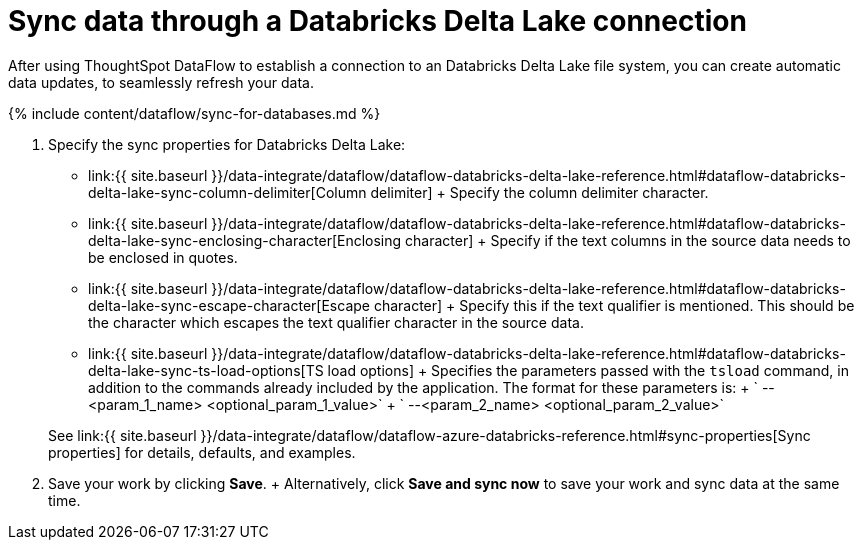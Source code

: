= Sync data through a Databricks Delta Lake connection
:last_updated: 10/24/2020


:toc: true

After using ThoughtSpot DataFlow to establish a connection to an Databricks Delta Lake file system, you can create automatic data updates, to seamlessly refresh your data.

{% include content/dataflow/sync-for-databases.md %}

. Specify the sync properties for Databricks Delta Lake:
 ** link:{{ site.baseurl }}/data-integrate/dataflow/dataflow-databricks-delta-lake-reference.html#dataflow-databricks-delta-lake-sync-column-delimiter[Column delimiter] + Specify the column delimiter character.
 ** link:{{ site.baseurl }}/data-integrate/dataflow/dataflow-databricks-delta-lake-reference.html#dataflow-databricks-delta-lake-sync-enclosing-character[Enclosing character] + Specify if the text columns in the source data needs to be enclosed in quotes.
 ** link:{{ site.baseurl }}/data-integrate/dataflow/dataflow-databricks-delta-lake-reference.html#dataflow-databricks-delta-lake-sync-escape-character[Escape character] + Specify this if the text qualifier is mentioned.
This should be the character which escapes the text qualifier character in the source data.
 ** link:{{ site.baseurl }}/data-integrate/dataflow/dataflow-databricks-delta-lake-reference.html#dataflow-databricks-delta-lake-sync-ts-load-options[TS load options] + Specifies the parameters passed with the `tsload` command, in addition to the commands already included by the application.
The format for these parameters is: + ` --<param_1_name> <optional_param_1_value>` + ` --<param_2_name> <optional_param_2_value>`

+
See link:{{ site.baseurl }}/data-integrate/dataflow/dataflow-azure-databricks-reference.html#sync-properties[Sync properties] for details, defaults, and examples.
. Save your work by clicking *Save*.
+ Alternatively, click *Save and sync now* to save your work and sync data at the same time.

